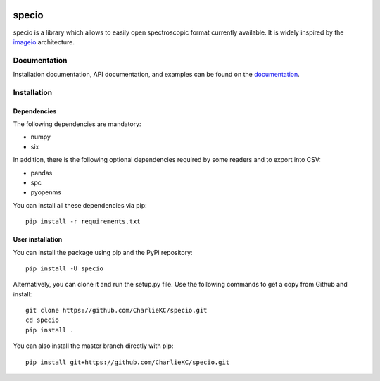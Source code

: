 .. -*- mode: rst -*-

|Travis|_ |AppVeyor|_ |Codecov|_ |ReadTheDocs|_ |PythonVersion|_ |Pypi|_

.. |Travis| image:: https://travis-ci.org/paris-saclay-cds/specio.svg?branch=master
.. _Travis: https://travis-ci.org/paris-saclay-cds/specio

.. |AppVeyor| image:: https://ci.appveyor.com/api/projects/status/pvkh4hic8rpxcoyn?svg=true
.. _AppVeyor: https://ci.appveyor.com/project/paris-saclay-cds/specio/history

.. |Codecov| image:: https://codecov.io/gh/paris-saclay-cds/specio/branch/master/graph/badge.svg
.. _Codecov: https://codecov.io/gh/paris-saclay-cds/specio

.. |ReadTheDocs| image:: https://readthedocs.org/projects/specio/badge/?version=latest
.. _ReadTheDocs: http://specio.readthedocs.io/en/latest/?badge=latest

.. |PythonVersion| image:: https://img.shields.io/pypi/pyversions/specio.svg
.. _PythonVersion: https://img.shields.io/pypi/pyversions/specio.svg

.. |Pypi| image:: https://badge.fury.io/py/specio.svg
.. _Pypi: https://badge.fury.io/py/specio

specio
======

specio is a library which allows to easily open spectroscopic format currently
available. It is widely inspired by the `imageio
<https://github.com/imageio/imageio>`_ architecture.

Documentation
-------------

Installation documentation, API documentation, and examples can be found on the
documentation_.

.. _documentation: http://specio.readthedocs.io/

Installation
------------

Dependencies
~~~~~~~~~~~~

The following dependencies are mandatory:

* numpy
* six

In addition, there is the following optional dependencies required by some
readers and to export into CSV:

* pandas
* spc
* pyopenms

You can install all these dependencies via pip::

  pip install -r requirements.txt

User installation
~~~~~~~~~~~~~~~~~

You can install the package using pip and the PyPi repository::

  pip install -U specio

Alternatively, you can clone it and run the setup.py file. Use the following
commands to get a copy from Github and install::

  git clone https://github.com/CharlieKC/specio.git
  cd specio
  pip install .

You can also install the master branch directly with pip::

  pip install git+https://github.com/CharlieKC/specio.git
